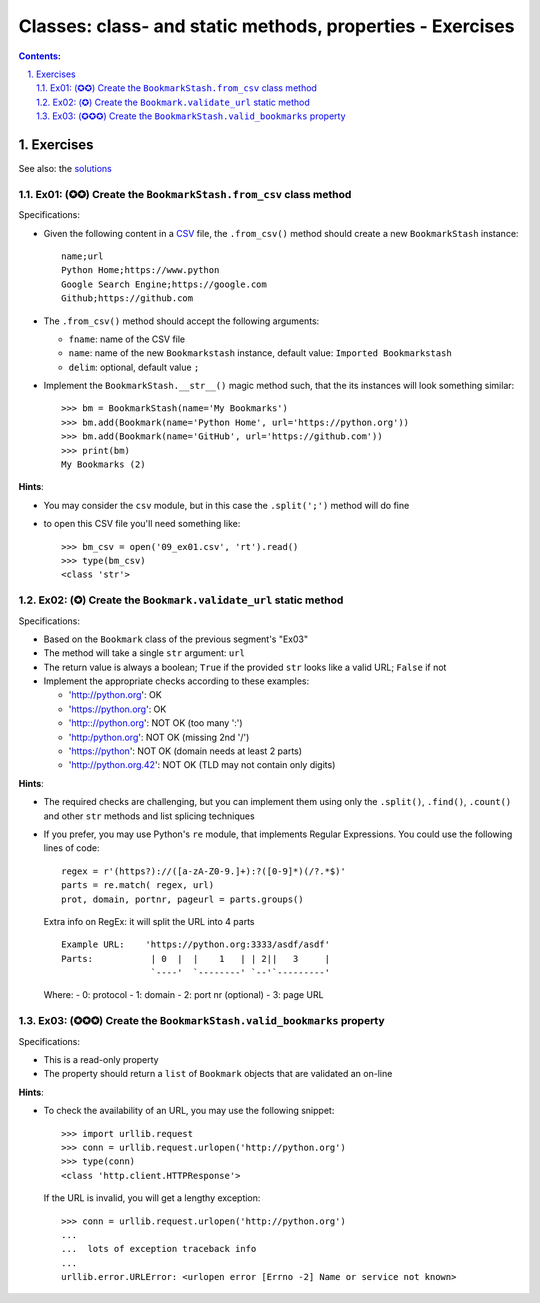 ================================================================================
Classes: class- and static methods, properties - Exercises
================================================================================


.. sectnum::
   :start: 1
   :suffix: .
   :depth: 2

.. contents:: Contents:
   :depth: 2
   :backlinks: entry
   :local:


Exercises
================================================================================

See also: the `solutions <09_classes-decorators-exercises-solutions.py>`_


Ex01: (✪✪) Create the ``BookmarkStash.from_csv`` class method
------------------------------------------------------------

Specifications:

- Given the following content in a `CSV <09_ex01.csv>`_ file, the
  ``.from_csv()`` method should create a new ``BookmarkStash`` instance: ::

   name;url
   Python Home;https://www.python
   Google Search Engine;https://google.com
   Github;https://github.com

- The ``.from_csv()`` method should accept the following arguments:

  - ``fname``: name of the CSV file
  - ``name``: name of the new ``Bookmarkstash`` instance, default value:
    ``Imported Bookmarkstash``
  - ``delim``: optional, default value ``;``

- Implement the ``BookmarkStash.__str__()`` magic method such, that the
  its instances will look something similar: ::

   >>> bm = BookmarkStash(name='My Bookmarks')
   >>> bm.add(Bookmark(name='Python Home', url='https://python.org'))
   >>> bm.add(Bookmark(name='GitHub', url='https://github.com'))
   >>> print(bm)
   My Bookmarks (2)

**Hints**:

- You may consider the ``csv`` module, but in this case the ``.split(';')``
  method will do fine
- to open this CSV file you'll need something like: ::

   >>> bm_csv = open('09_ex01.csv', 'rt').read()
   >>> type(bm_csv)
   <class 'str'>


Ex02: (✪) Create the ``Bookmark.validate_url`` static method
------------------------------------------------------------------

Specifications:

- Based on the ``Bookmark`` class of the previous segment's  "Ex03"
- The method will take a single ``str`` argument: ``url``
- The return value is always a boolean; ``True`` if the provided ``str`` looks
  like a valid URL; ``False`` if not

- Implement the appropriate checks according to these examples:

  - 'http://python.org': OK
  - 'https://python.org': OK
  - 'http:://python.org': NOT OK (too many ':')
  - 'http:/python.org': NOT OK (missing 2nd '/')
  - 'https://python': NOT OK (domain needs at least 2 parts)
  - 'http://python.org.42': NOT OK (TLD may not contain only digits)


**Hints**:

- The required checks are challenging, but you can implement them using only
  the ``.split()``, ``.find()``, ``.count()`` and other ``str`` methods and
  list splicing techniques

- If you prefer, you may use Python's ``re`` module, that implements Regular
  Expressions. You could use the following lines of code: ::

   regex = r'(https?)://([a-zA-Z0-9.]+):?([0-9]*)(/?.*$)'
   parts = re.match( regex, url)
   prot, domain, portnr, pageurl = parts.groups()

  Extra info on RegEx: it will split the URL into 4 parts ::

     Example URL:    'https://python.org:3333/asdf/asdf'
     Parts:           | 0  |  |    1   | | 2||   3     |
                      `----'  `--------' `--'`---------'

  Where:
  - 0: protocol
  - 1: domain
  - 2: port nr (optional)
  - 3: page URL


Ex03: (✪✪✪) Create the ``BookmarkStash.valid_bookmarks`` property
-----------------------------------------------------------------

Specifications:

- This is a read-only property
- The property should return a ``list`` of ``Bookmark`` objects that are validated an on-line


**Hints**:

- To check the availability of an URL, you may use the following snippet: ::

   >>> import urllib.request   
   >>> conn = urllib.request.urlopen('http://python.org')
   >>> type(conn)
   <class 'http.client.HTTPResponse'>

  If the URL is invalid, you will get a lengthy exception: ::

   >>> conn = urllib.request.urlopen('http://python.org')
   ...
   ...  lots of exception traceback info
   ...
   urllib.error.URLError: <urlopen error [Errno -2] Name or service not known>



.. vim: filetype=rst textwidth=78 foldmethod=syntax foldcolumn=3 wrap
.. vim: linebreak ruler spell spelllang=en showbreak=… shiftwidth=3 tabstop=3

